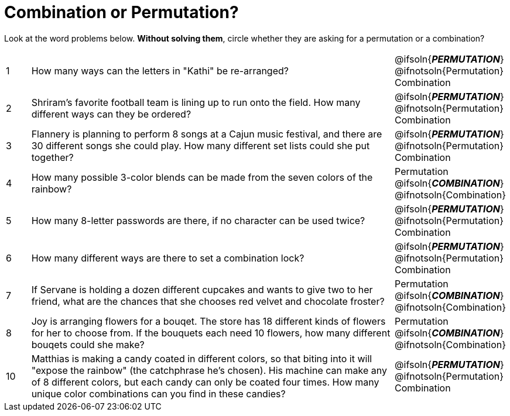 = Combination or Permutation?

Look at the word problems below. *Without solving them*, circle whether they are asking for a permutation or a combination?

[.FillVerticalSpace, cols="^.^1, .^15, ^.^4"]
|===
| 1
| How many ways can the letters in "Kathi" be re-arranged?
| @ifsoln{*_PERMUTATION_*} @ifnotsoln{Permutation}    Combination

| 2
| Shriram's favorite football team is lining up to run onto the field. How many different ways can they be ordered?
| @ifsoln{*_PERMUTATION_*} @ifnotsoln{Permutation}     Combination

| 3
| Flannery is planning to perform 8 songs at a Cajun music festival, and there are  30 different songs she could play. How many different set lists could she put together?
| @ifsoln{*_PERMUTATION_*} @ifnotsoln{Permutation}     Combination

| 4
| How many possible 3-color blends can be made from the seven colors of the rainbow?
| Permutation    @ifsoln{*_COMBINATION_*} @ifnotsoln{Combination}

| 5
| How many 8-letter passwords are there, if no character can be used twice?
| @ifsoln{*_PERMUTATION_*} @ifnotsoln{Permutation}     Combination

| 6
| How many different ways are there to set a combination lock?
| @ifsoln{*_PERMUTATION_*} @ifnotsoln{Permutation}     Combination

| 7
| If Servane is holding a dozen different cupcakes and wants to give two to her friend, what are the chances that she chooses red velvet and chocolate froster?
| Permutation    @ifsoln{*_COMBINATION_*} @ifnotsoln{Combination}

| 8
| Joy is arranging flowers for a bouqet. The store has 18 different kinds of flowers for her to choose from. If the bouquets each need 10 flowers, how many different bouqets could she make?
| Permutation    @ifsoln{*_COMBINATION_*} @ifnotsoln{Combination}

| 10
| Matthias is making a candy coated in different colors, so that biting into it will "expose the rainbow" (the catchphrase he's chosen). His machine can make any of 8 different colors, but each candy can only be coated four times. How many unique color combinations can you find in these candies?
| @ifsoln{*_PERMUTATION_*} @ifnotsoln{Permutation}     Combination
|===
